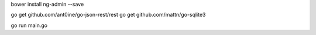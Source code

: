 bower install ng-admin --save

go get github.com/ant0ine/go-json-rest/rest
go get github.com/mattn/go-sqlite3

go run main.go
